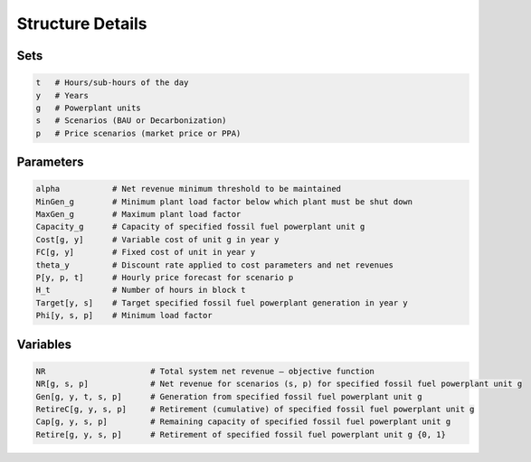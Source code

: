 Structure Details
=================
 
 
Sets
----

.. code-block:: ampl

    t   # Hours/sub-hours of the day
    y   # Years
    g   # Powerplant units
    s   # Scenarios (BAU or Decarbonization)
    p   # Price scenarios (market price or PPA)

Parameters
----------

.. code-block:: ampl

    alpha           # Net revenue minimum threshold to be maintained
    MinGen_g        # Minimum plant load factor below which plant must be shut down
    MaxGen_g        # Maximum plant load factor
    Capacity_g      # Capacity of specified fossil fuel powerplant unit g
    Cost[g, y]      # Variable cost of unit g in year y
    FC[g, y]        # Fixed cost of unit in year y
    theta_y         # Discount rate applied to cost parameters and net revenues
    P[y, p, t]      # Hourly price forecast for scenario p
    H_t             # Number of hours in block t
    Target[y, s]    # Target specified fossil fuel powerplant generation in year y
    Phi[y, s, p]    # Minimum load factor

Variables
---------

.. code-block:: ampl

    NR                      # Total system net revenue – objective function
    NR[g, s, p]             # Net revenue for scenarios (s, p) for specified fossil fuel powerplant unit g
    Gen[g, y, t, s, p]      # Generation from specified fossil fuel powerplant unit g
    RetireC[g, y, s, p]     # Retirement (cumulative) of specified fossil fuel powerplant unit g
    Cap[g, y, s, p]         # Remaining capacity of specified fossil fuel powerplant unit g
    Retire[g, y, s, p]      # Retirement of specified fossil fuel powerplant unit g {0, 1}
